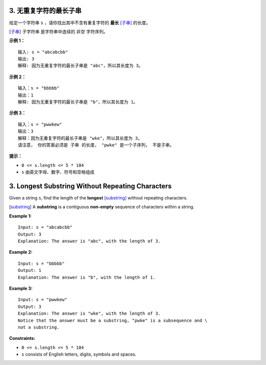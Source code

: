 ###############################################################################
3. 无重复字符的最长子串
###############################################################################
..
    # with overline, for parts
    * with overline, for chapters
    =, for sections
    -, for subsections
    ^, for subsubsections
    ", for paragraphs

给定一个字符串 ``s`` ，请你找出其中不含有重复字符的 **最长** [子串]_ 的长度。

.. [子串] 子字符串 是字符串中连续的 非空 字符序列。

**示例 1：**

::

    输入: s = "abcabcbb"
    输出: 3
    解释: 因为无重复字符的最长子串是 "abc"，所以其长度为 3。

**示例 2：**

::

    输入：s = "bbbbb"
    输出：1
    解释: 因为无重复字符的最长子串是 "b"，所以其长度为 1。

**示例 3：**

::

    输入：s = "pwwkew"
    输出：3
    解释：因为无重复字符的最长子串是 "wke"，所以其长度为 3。
    请注意， 你的答案必须是 子串 的长度， "pwke" 是一个子序列， 不是子串。

**提示：**

- ``0 <= s.length <= 5 * 104``
- ``s`` 由英文字母、数字、符号和空格组成


###############################################################################
3. Longest Substring Without Repeating Characters
###############################################################################

Given a string ``s``, find the length of the **longest** [substring]_ without \
repeating characters.

.. [substring] A **substring** is a contiguous **non-empty** sequence of \
   characters within a string.

**Example 1:**

::

    Input: s = "abcabcbb"
    Output: 3
    Explanation: The answer is "abc", with the length of 3.

**Example 2:**

::

    Input: s = "bbbbb"
    Output: 1
    Explanation: The answer is "b", with the length of 1.

**Example 3:**

::

    Input: s = "pwwkew"
    Output: 3
    Explanation: The answer is "wke", with the length of 3.
    Notice that the answer must be a substring, "pwke" is a subsequence and \
    not a substring.

**Constraints:**

- ``0 <= s.length <= 5 * 104``
- ``s`` consists of English letters, digits, symbols and spaces.
